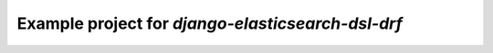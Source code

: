Example project for `django-elasticsearch-dsl-drf`
==================================================

